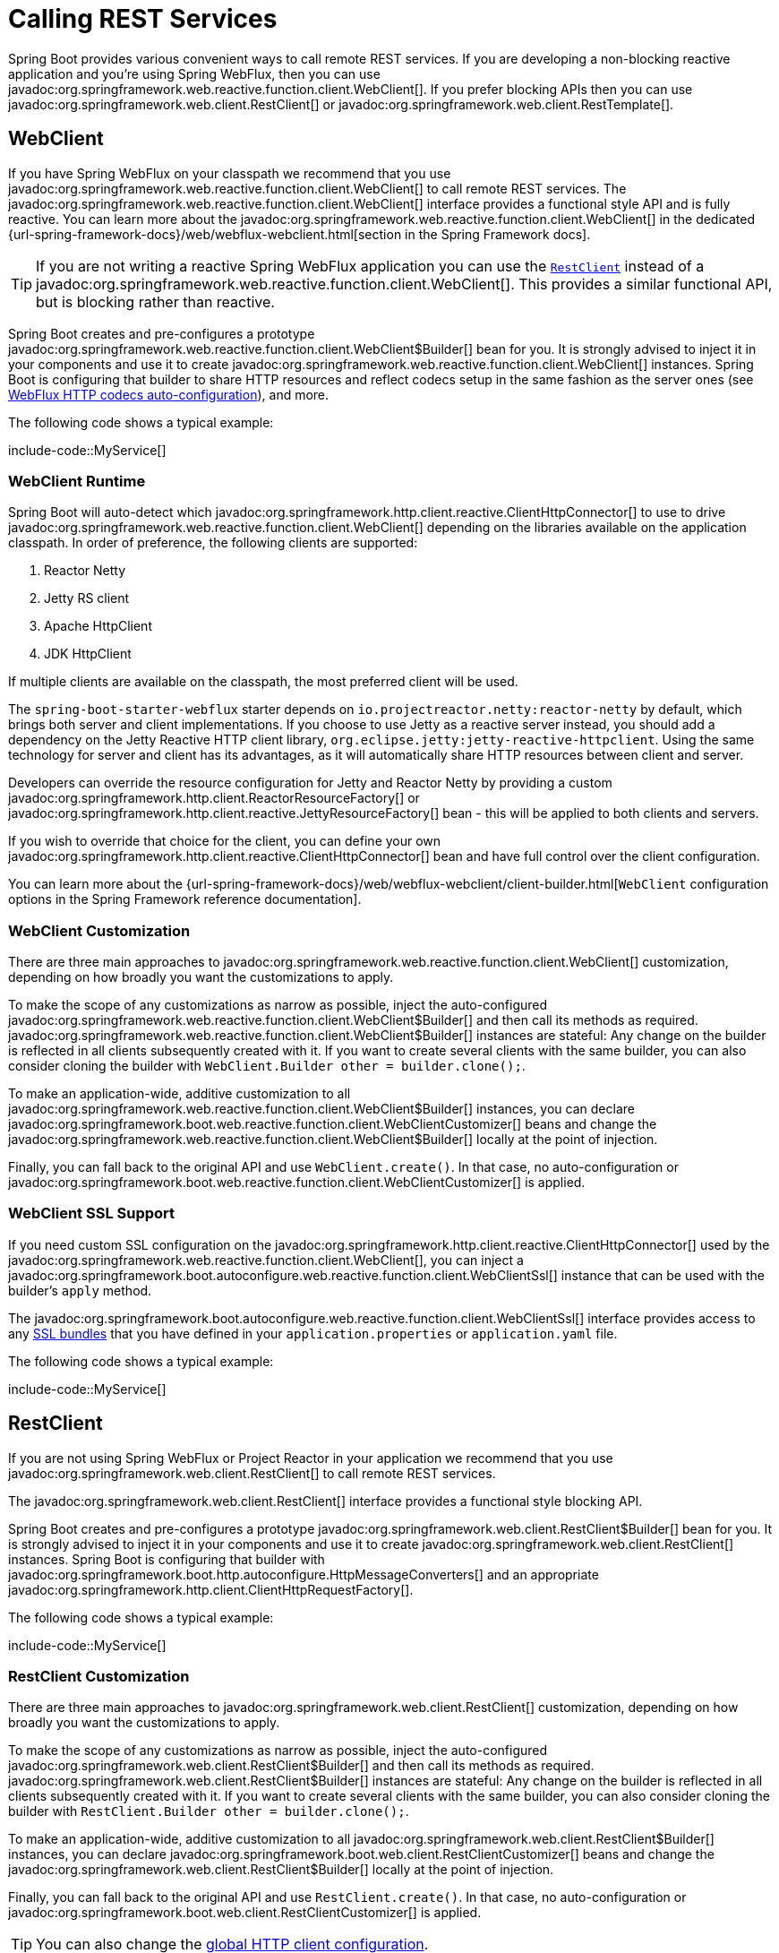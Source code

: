 [[io.rest-client]]
= Calling REST Services

Spring Boot provides various convenient ways to call remote REST services.
If you are developing a non-blocking reactive application and you're using Spring WebFlux, then you can use javadoc:org.springframework.web.reactive.function.client.WebClient[].
If you prefer blocking APIs then you can use javadoc:org.springframework.web.client.RestClient[] or javadoc:org.springframework.web.client.RestTemplate[].



[[io.rest-client.webclient]]
== WebClient

If you have Spring WebFlux on your classpath we recommend that you use javadoc:org.springframework.web.reactive.function.client.WebClient[] to call remote REST services.
The javadoc:org.springframework.web.reactive.function.client.WebClient[] interface provides a functional style API and is fully reactive.
You can learn more about the javadoc:org.springframework.web.reactive.function.client.WebClient[] in the dedicated {url-spring-framework-docs}/web/webflux-webclient.html[section in the Spring Framework docs].

TIP: If you are not writing a reactive Spring WebFlux application you can use the xref:io/rest-client.adoc#io.rest-client.restclient[`RestClient`] instead of a javadoc:org.springframework.web.reactive.function.client.WebClient[].
This provides a similar functional API, but is blocking rather than reactive.

Spring Boot creates and pre-configures a prototype javadoc:org.springframework.web.reactive.function.client.WebClient$Builder[] bean for you.
It is strongly advised to inject it in your components and use it to create javadoc:org.springframework.web.reactive.function.client.WebClient[] instances.
Spring Boot is configuring that builder to share HTTP resources and reflect codecs setup in the same fashion as the server ones (see xref:web/reactive.adoc#web.reactive.webflux.httpcodecs[WebFlux HTTP codecs auto-configuration]), and more.

The following code shows a typical example:

include-code::MyService[]



[[io.rest-client.webclient.runtime]]
=== WebClient Runtime

Spring Boot will auto-detect which javadoc:org.springframework.http.client.reactive.ClientHttpConnector[] to use to drive javadoc:org.springframework.web.reactive.function.client.WebClient[] depending on the libraries available on the application classpath.
In order of preference, the following clients are supported:

. Reactor Netty
. Jetty RS client
. Apache HttpClient
. JDK HttpClient

If multiple clients are available on the classpath, the most preferred client will be used.

The `spring-boot-starter-webflux` starter depends on `io.projectreactor.netty:reactor-netty` by default, which brings both server and client implementations.
If you choose to use Jetty as a reactive server instead, you should add a dependency on the Jetty Reactive HTTP client library, `org.eclipse.jetty:jetty-reactive-httpclient`.
Using the same technology for server and client has its advantages, as it will automatically share HTTP resources between client and server.

Developers can override the resource configuration for Jetty and Reactor Netty by providing a custom javadoc:org.springframework.http.client.ReactorResourceFactory[] or javadoc:org.springframework.http.client.reactive.JettyResourceFactory[] bean - this will be applied to both clients and servers.

If you wish to override that choice for the client, you can define your own javadoc:org.springframework.http.client.reactive.ClientHttpConnector[] bean and have full control over the client configuration.

You can learn more about the {url-spring-framework-docs}/web/webflux-webclient/client-builder.html[`WebClient` configuration options in the Spring Framework reference documentation].



[[io.rest-client.webclient.customization]]
=== WebClient Customization

There are three main approaches to javadoc:org.springframework.web.reactive.function.client.WebClient[] customization, depending on how broadly you want the customizations to apply.

To make the scope of any customizations as narrow as possible, inject the auto-configured javadoc:org.springframework.web.reactive.function.client.WebClient$Builder[] and then call its methods as required.
javadoc:org.springframework.web.reactive.function.client.WebClient$Builder[] instances are stateful: Any change on the builder is reflected in all clients subsequently created with it.
If you want to create several clients with the same builder, you can also consider cloning the builder with `WebClient.Builder other = builder.clone();`.

To make an application-wide, additive customization to all javadoc:org.springframework.web.reactive.function.client.WebClient$Builder[] instances, you can declare javadoc:org.springframework.boot.web.reactive.function.client.WebClientCustomizer[] beans and change the javadoc:org.springframework.web.reactive.function.client.WebClient$Builder[] locally at the point of injection.

Finally, you can fall back to the original API and use `WebClient.create()`.
In that case, no auto-configuration or javadoc:org.springframework.boot.web.reactive.function.client.WebClientCustomizer[] is applied.



[[io.rest-client.webclient.ssl]]
=== WebClient SSL Support

If you need custom SSL configuration on the javadoc:org.springframework.http.client.reactive.ClientHttpConnector[] used by the javadoc:org.springframework.web.reactive.function.client.WebClient[], you can inject a javadoc:org.springframework.boot.autoconfigure.web.reactive.function.client.WebClientSsl[] instance that can be used with the builder's `apply` method.

The javadoc:org.springframework.boot.autoconfigure.web.reactive.function.client.WebClientSsl[] interface provides access to any xref:features/ssl.adoc#features.ssl.bundles[SSL bundles] that you have defined in your `application.properties` or `application.yaml` file.

The following code shows a typical example:

include-code::MyService[]



[[io.rest-client.restclient]]
== RestClient

If you are not using Spring WebFlux or Project Reactor in your application we recommend that you use javadoc:org.springframework.web.client.RestClient[] to call remote REST services.

The javadoc:org.springframework.web.client.RestClient[] interface provides a functional style blocking API.

Spring Boot creates and pre-configures a prototype javadoc:org.springframework.web.client.RestClient$Builder[] bean for you.
It is strongly advised to inject it in your components and use it to create javadoc:org.springframework.web.client.RestClient[] instances.
Spring Boot is configuring that builder with javadoc:org.springframework.boot.http.autoconfigure.HttpMessageConverters[] and an appropriate javadoc:org.springframework.http.client.ClientHttpRequestFactory[].

The following code shows a typical example:

include-code::MyService[]



[[io.rest-client.restclient.customization]]
=== RestClient Customization

There are three main approaches to javadoc:org.springframework.web.client.RestClient[] customization, depending on how broadly you want the customizations to apply.

To make the scope of any customizations as narrow as possible, inject the auto-configured javadoc:org.springframework.web.client.RestClient$Builder[] and then call its methods as required.
javadoc:org.springframework.web.client.RestClient$Builder[] instances are stateful: Any change on the builder is reflected in all clients subsequently created with it.
If you want to create several clients with the same builder, you can also consider cloning the builder with `RestClient.Builder other = builder.clone();`.

To make an application-wide, additive customization to all javadoc:org.springframework.web.client.RestClient$Builder[] instances, you can declare javadoc:org.springframework.boot.web.client.RestClientCustomizer[] beans and change the javadoc:org.springframework.web.client.RestClient$Builder[] locally at the point of injection.

Finally, you can fall back to the original API and use `RestClient.create()`.
In that case, no auto-configuration or javadoc:org.springframework.boot.web.client.RestClientCustomizer[] is applied.

TIP: You can also change the xref:io/rest-client.adoc#io.rest-client.clienthttprequestfactory.configuration[global HTTP client configuration].



[[io.rest-client.restclient.ssl]]
=== RestClient SSL Support

If you need custom SSL configuration on the javadoc:org.springframework.http.client.ClientHttpRequestFactory[] used by the javadoc:org.springframework.web.client.RestClient[], you can inject a javadoc:org.springframework.boot.autoconfigure.web.client.RestClientSsl[] instance that can be used with the builder's `apply` method.

The javadoc:org.springframework.boot.autoconfigure.web.client.RestClientSsl[] interface provides access to any xref:features/ssl.adoc#features.ssl.bundles[SSL bundles] that you have defined in your `application.properties` or `application.yaml` file.

The following code shows a typical example:

include-code::MyService[]

If you need to apply other customization in addition to an SSL bundle, you can use the javadoc:org.springframework.boot.http.client.ClientHttpRequestFactorySettings[] class with javadoc:org.springframework.boot.http.client.ClientHttpRequestFactoryBuilder[]:

include-code::settings/MyService[]



[[io.rest-client.resttemplate]]
== RestTemplate

Spring Framework's javadoc:org.springframework.web.client.RestTemplate[] class predates javadoc:org.springframework.web.client.RestClient[] and is the classic way that many applications use to call remote REST services.
You might choose to use javadoc:org.springframework.web.client.RestTemplate[] when you have existing code that you don't want to migrate to javadoc:org.springframework.web.client.RestClient[], or because you're already familiar with the javadoc:org.springframework.web.client.RestTemplate[] API.

Since javadoc:org.springframework.web.client.RestTemplate[] instances often need to be customized before being used, Spring Boot does not provide any single auto-configured javadoc:org.springframework.web.client.RestTemplate[] bean.
It does, however, auto-configure a javadoc:org.springframework.boot.web.client.RestTemplateBuilder[], which can be used to create javadoc:org.springframework.web.client.RestTemplate[] instances when needed.
The auto-configured javadoc:org.springframework.boot.web.client.RestTemplateBuilder[] ensures that sensible javadoc:org.springframework.boot.http.autoconfigure.HttpMessageConverters[] and an appropriate javadoc:org.springframework.http.client.ClientHttpRequestFactory[] are applied to javadoc:org.springframework.web.client.RestTemplate[] instances.

The following code shows a typical example:

include-code::MyService[]

javadoc:org.springframework.boot.web.client.RestTemplateBuilder[] includes a number of useful methods that can be used to quickly configure a javadoc:org.springframework.web.client.RestTemplate[].
For example, to add BASIC authentication support, you can use `builder.basicAuthentication("user", "password").build()`.



[[io.rest-client.resttemplate.customization]]
=== RestTemplate Customization

There are three main approaches to javadoc:org.springframework.web.client.RestTemplate[] customization, depending on how broadly you want the customizations to apply.

To make the scope of any customizations as narrow as possible, inject the auto-configured javadoc:org.springframework.boot.web.client.RestTemplateBuilder[] and then call its methods as required.
Each method call returns a new javadoc:org.springframework.boot.web.client.RestTemplateBuilder[] instance, so the customizations only affect this use of the builder.

To make an application-wide, additive customization, use a javadoc:org.springframework.boot.web.client.RestTemplateCustomizer[] bean.
All such beans are automatically registered with the auto-configured javadoc:org.springframework.boot.web.client.RestTemplateBuilder[] and are applied to any templates that are built with it.

The following example shows a customizer that configures the use of a proxy for all hosts except `192.168.0.5`:

include-code::MyRestTemplateCustomizer[]

Finally, you can define your own javadoc:org.springframework.boot.web.client.RestTemplateBuilder[] bean.
Doing so will replace the auto-configured builder.
If you want any javadoc:org.springframework.boot.web.client.RestTemplateCustomizer[] beans to be applied to your custom builder, as the auto-configuration would have done, configure it using a javadoc:org.springframework.boot.autoconfigure.web.client.RestTemplateBuilderConfigurer[].
The following example exposes a javadoc:org.springframework.boot.web.client.RestTemplateBuilder[] that matches what Spring Boot's auto-configuration would have done, except that custom connect and read timeouts are also specified:

include-code::MyRestTemplateBuilderConfiguration[]

The most extreme (and rarely used) option is to create your own javadoc:org.springframework.boot.web.client.RestTemplateBuilder[] bean without using a configurer.
In addition to replacing the auto-configured builder, this also prevents any javadoc:org.springframework.boot.web.client.RestTemplateCustomizer[] beans from being used.

TIP: You can also change the xref:io/rest-client.adoc#io.rest-client.clienthttprequestfactory.configuration[global HTTP client configuration].



[[io.rest-client.resttemplate.ssl]]
=== RestTemplate SSL Support

If you need custom SSL configuration on the javadoc:org.springframework.web.client.RestTemplate[], you can apply an xref:features/ssl.adoc#features.ssl.bundles[SSL bundle] to the javadoc:org.springframework.boot.web.client.RestTemplateBuilder[] as shown in this example:

include-code::MyService[]



[[io.rest-client.clienthttprequestfactory]]
== HTTP Client Detection for RestClient and RestTemplate

Spring Boot will auto-detect which HTTP client to use with javadoc:org.springframework.web.client.RestClient[] and javadoc:org.springframework.web.client.RestTemplate[] depending on the libraries available on the application classpath.
In order of preference, the following clients are supported:

. Apache HttpClient
. Jetty HttpClient
. Reactor Netty HttpClient
. JDK client (`java.net.http.HttpClient`)
. Simple JDK client (`java.net.HttpURLConnection`)

If multiple clients are available on the classpath, and not global configuration is provided, the most preferred client will be used.



[[io.rest-client.clienthttprequestfactory.configuration]]
=== Global HTTP Client Configuration

If the auto-detected HTTP client does not meet your needs, you can use the configprop:spring.http.client.factory[] property to pick a specific factory.
For example, if you have Apache HttpClient on your classpath, but you prefer Jetty's javadoc:org.eclipse.jetty.client.HttpClient[] you can add the following:

[configprops,yaml]
----
spring:
  http:
    client:
      factory: jetty
----

You can also set properties to change defaults that will be applied to all clients.
For example, you may want to change timeouts and if redirects are followed:

[configprops,yaml]
----
spring:
  http:
    client:
      connect-timeout: 2s
      read-timeout: 1s
      redirects: dont-follow
----

For more complex customizations, you can declare your own javadoc:org.springframework.boot.http.client.ClientHttpRequestFactoryBuilder[] bean which will cause auto-configuration to back off.
This can be useful when you need to customize some of the internals of the underlying HTTP library.

For example, the following will use a JDK client configured with a specific javadoc:java.net.ProxySelector[]:

include-code::MyClientHttpConfiguration[]

